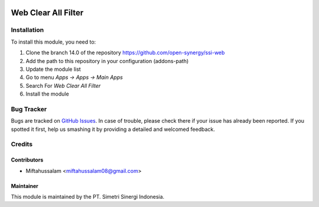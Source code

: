 .. image:: https://img.shields.io/badge/licence-LGPL--3-blue.svg
   :target: http://www.gnu.org/licenses/lgpl-3.0-standalone.html
   :alt: License: LGPL-3

====================
Web Clear All Filter
====================


Installation
============

To install this module, you need to:

1.  Clone the branch 14.0 of the repository https://github.com/open-synergy/ssi-web
2.  Add the path to this repository in your configuration (addons-path)
3.  Update the module list
4.  Go to menu *Apps -> Apps -> Main Apps*
5.  Search For *Web Clear All Filter*
6.  Install the module

Bug Tracker
===========

Bugs are tracked on `GitHub Issues
<https://github.com/open-synergy/ssi-web/issues>`_.
In case of trouble, please check there if your issue has already been reported.
If you spotted it first, help us smashing it by providing a detailed
and welcomed feedback.


Credits
=======

Contributors
------------

* Miftahussalam <miftahussalam08@gmail.com>

Maintainer
----------

.. image:: https://simetri-sinergi.id/logo.png
   :alt: PT. Simetri Sinergi Indonesia
   :target: https://simetri-sinergi.id.com

This module is maintained by the PT. Simetri Sinergi Indonesia.
